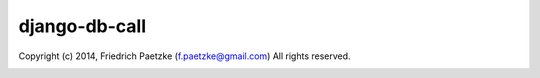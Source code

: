 django-db-call
==============

.. image:: https://travis-ci.org/paetzke/django-db-call.png?branch=master
  :target: https://travis-ci.org/paetzke/django-db-call
.. image:: https://coveralls.io/repos/paetzke/django-db-call/badge.png?branch=master
  :target: https://coveralls.io/r/paetzke/django-db-call?branch=master

Copyright (c) 2014, Friedrich Paetzke (f.paetzke@gmail.com)
All rights reserved.

.. image:: https://d2weczhvl823v0.cloudfront.net/paetzke/django-db-call/trend.png




